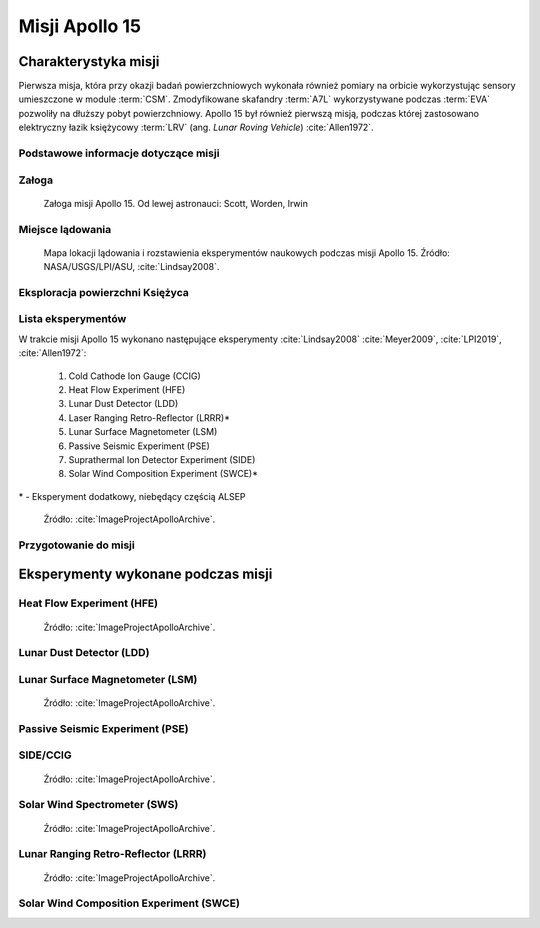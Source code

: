 ***************
Misji Apollo 15
***************


Charakterystyka misji
=====================
Pierwsza misja, która przy okazji badań powierzchniowych wykonała również pomiary na orbicie wykorzystując sensory umieszczone w module :term:`CSM`. Zmodyfikowane skafandry :term:`A7L` wykorzystywane podczas :term:`EVA` pozwoliły na dłuższy pobyt powierzchniowy. Apollo 15 był również pierwszą misją, podczas której zastosowano elektryczny łazik księżycowy :term:`LRV` (ang. *Lunar Roving Vehicle*) :cite:`Allen1972`.

Podstawowe informacje dotyczące misji
-------------------------------------
.. csv-table:: Wybrane informacje dotyczące parametrów misji Apollo 15 :cite:`Garber2019`, :cite:`Johnston1975`, :cite:`Orloff2000`.
    :stub-columns: 1
    :file: data/apollo15-info.csv

Załoga
------
.. csv-table:: Lista członków załogi głównej i zapasowej dla misji Apollo 15 :cite:`Johnston1975`.
    :file: data/apollo15-crew.csv
    :header-rows: 1

.. figure:: img/apollo15-crew.jpg
    :name: figure-apollo15-crew

    Załoga misji Apollo 15. Od lewej astronauci: Scott, Worden, Irwin

Miejsce lądowania
-----------------
.. figure:: img/apollo15-map.png
    :name: figure-apollo15-map

    Mapa lokacji lądowania i rozstawienia eksperymentów naukowych podczas misji Apollo 15. Źródło: NASA/USGS/LPI/ASU, :cite:`Lindsay2008`.

Eksploracja powierzchni Księżyca
--------------------------------
.. csv-table:: Harmonogram spacerów kosmicznych na powierzchni księżyca podczas misji Apollo 15 :cite:`LPI2019`.
    :file: data/apollo15-eva.csv
    :header-rows: 1

Lista eksperymentów
-------------------
W trakcie misji Apollo 15 wykonano następujące eksperymenty :cite:`Lindsay2008` :cite:`Meyer2009`, :cite:`LPI2019`, :cite:`Allen1972`:

    #. Cold Cathode Ion Gauge (CCIG)
    #. Heat Flow Experiment (HFE)
    #. Lunar Dust Detector (LDD)
    #. Laser Ranging Retro-Reflector (LRRR)*
    #. Lunar Surface Magnetometer (LSM)
    #. Passive Seismic Experiment (PSE)
    #. Suprathermal Ion Detector Experiment (SIDE)
    #. Solar Wind Composition Experiment (SWCE)*

\* - Eksperyment dodatkowy, niebędący częścią ALSEP

.. figure:: img/apollo15-setup.jpg
    :name: figure-apollo15-setup

    Źródło: :cite:`ImageProjectApolloArchive`.

Przygotowanie do misji
----------------------
.. csv-table:: Obszary geograficzne na Ziemi wykorzystane podczas przeszkolenia geologicznego astronautów do misji Apollo 15.
    :file: data/apollo15-training.csv
    :header-rows: 1


Eksperymenty wykonane podczas misji
===================================

Heat Flow Experiment (HFE)
--------------------------
.. figure:: img/apollo15-HFE.jpg
    :name: figure-apollo15-HFE

    Źródło: :cite:`ImageProjectApolloArchive`.

Lunar Dust Detector (LDD)
-------------------------

Lunar Surface Magnetometer (LSM)
--------------------------------
.. figure:: img/apollo15-LSM.jpg
    :name: figure-apollo15-LSM

    Źródło: :cite:`ImageProjectApolloArchive`.

Passive Seismic Experiment (PSE)
--------------------------------
.. figure:: img/apollo15-PSE.jpg
    :name: figure-apollo15-PSE

SIDE/CCIG
---------
.. figure:: img/apollo15-SIDE_CCIG.jpg
    :name: figure-apollo15-SIDE_CCIG

    Źródło: :cite:`ImageProjectApolloArchive`.

Solar Wind Spectrometer (SWS)
-----------------------------
.. figure:: img/apollo15-SWS.jpg
    :name: figure-apollo15-SWS

    Źródło: :cite:`ImageProjectApolloArchive`.

Lunar Ranging Retro-Reflector (LRRR)
------------------------------------
.. figure:: img/apollo15-LRRR.jpg
    :name: figure-apollo15-LRRR

    Źródło: :cite:`ImageProjectApolloArchive`.

Solar Wind Composition Experiment (SWCE)
----------------------------------------
